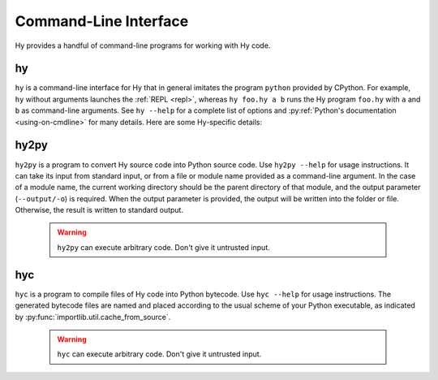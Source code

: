 ======================
Command-Line Interface
======================

Hy provides a handful of command-line programs for working with Hy code.

.. _hy-cli:

hy
--

``hy`` is a command-line interface for Hy that in general imitates the program
``python`` provided by CPython. For example, ``hy`` without arguments launches
the :ref:`REPL <repl>`, whereas ``hy foo.hy a b`` runs the Hy program
``foo.hy`` with ``a`` and ``b`` as command-line arguments. See ``hy --help``
for a complete list of options and :py:ref:`Python's documentation
<using-on-cmdline>` for many details. Here are some Hy-specific details:

.. cmdoption:: -m <module>

   Much like Python's ``-m``, but the input module name will be :ref:`mangled
   <mangling>`.

.. cmdoption:: --spy

   Print equivalent Python code before executing each piece of Hy code in the
   REPL::

       => (+ 1 2)
       1 + 2
       ------------------------------
       3

.. cmdoption:: --repl-output-fn

   Set the :ref:`REPL output function <repl-output-function>`. This can be the
   name of a Python builtin, mostly likely ``repr``, or a dotted name like
   ``foo.bar.baz``. In the latter case, Hy will attempt to import the named
   object with code like ``(import foo.bar [baz])``.


.. _hy2py:

hy2py
-----

``hy2py`` is a program to convert Hy source code into Python source code. Use ``hy2py --help`` for usage instructions. It can take its input from standard input, or from a file or module name provided as a command-line argument. In the case of a module name, the current working directory should be the parent directory of that module, and the output parameter (``--output/-o``) is required. When the output parameter is provided, the output will be written into the folder or file. Otherwise, the result is written to standard output.

    .. warning::
       ``hy2py`` can execute arbitrary code. Don't give it untrusted input.



.. _hyc:

hyc
---

``hyc`` is a program to compile files of Hy code into Python bytecode. Use ``hyc --help`` for usage instructions. The generated bytecode files are named and placed according to the usual scheme of your Python executable, as indicated by :py:func:`importlib.util.cache_from_source`.

    .. warning::
       ``hyc`` can execute arbitrary code. Don't give it untrusted input.

